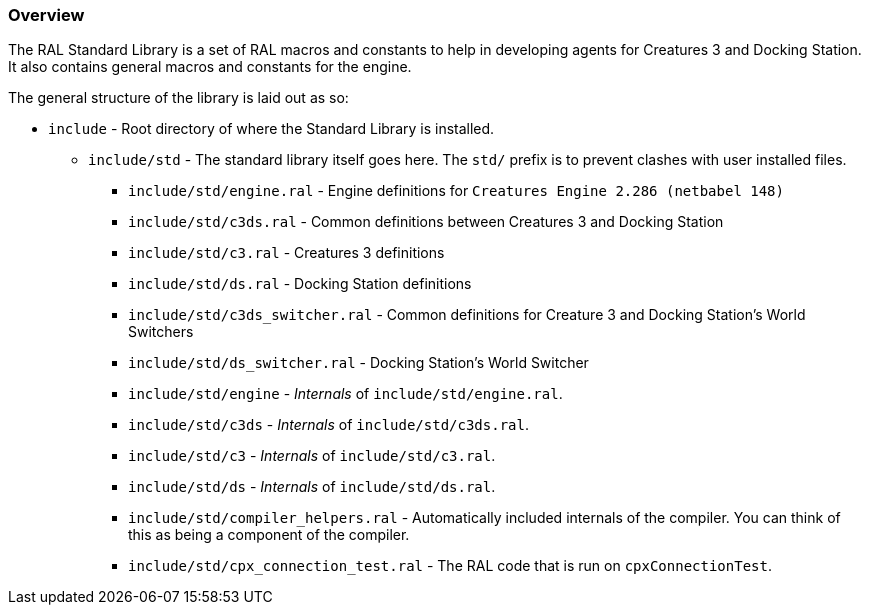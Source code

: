 ### Overview

The RAL Standard Library is a set of RAL macros and constants to help in developing agents for Creatures 3 and Docking Station. It also contains general macros and constants for the engine.

The general structure of the library is laid out as so:

* `include` - Root directory of where the Standard Library is installed.
** `include/std` - The standard library itself goes here. The `std/` prefix is to prevent clashes with user installed files.
*** `include/std/engine.ral` - Engine definitions for `Creatures Engine 2.286 (netbabel 148)`
*** `include/std/c3ds.ral` - Common definitions between Creatures 3 and Docking Station
*** `include/std/c3.ral` - Creatures 3 definitions
*** `include/std/ds.ral` - Docking Station definitions
*** `include/std/c3ds_switcher.ral` - Common definitions for Creature 3 and Docking Station's World Switchers
*** `include/std/ds_switcher.ral` - Docking Station's World Switcher
*** `include/std/engine` - _Internals_ of `include/std/engine.ral`.
*** `include/std/c3ds` - _Internals_ of `include/std/c3ds.ral`.
*** `include/std/c3` - _Internals_ of `include/std/c3.ral`.
*** `include/std/ds` - _Internals_ of `include/std/ds.ral`.
*** `include/std/compiler_helpers.ral` - Automatically included internals of the compiler. You can think of this as being a component of the compiler.
*** `include/std/cpx_connection_test.ral` - The RAL code that is run on `cpxConnectionTest`.
